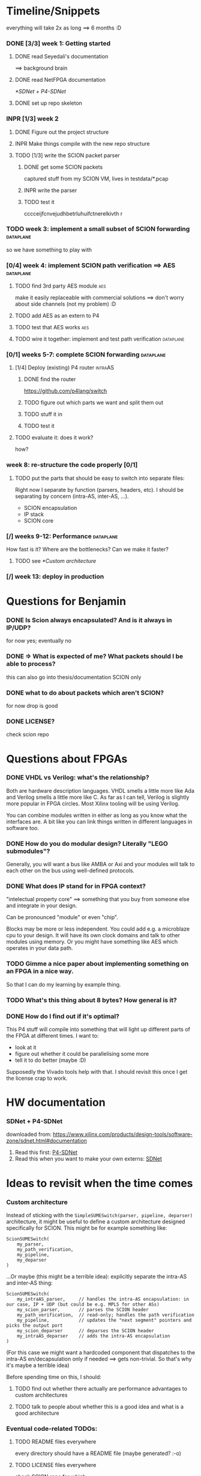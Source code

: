 #+SEQ_TODO: TODO INPR DONE

* Timeline/Snippets
  everything will take 2x as long ==> 6 months :D
*** DONE [3/3] week 1: Getting started
    CLOSED: [2019-01-30 Wed 17:52]
******* DONE read Seyedali's documentation
        CLOSED: [2019-01-20 Sun 12:07]
        ==> background brain
******* DONE read NetFPGA documentation
        CLOSED: [2019-01-22 Tue 11:32]
        [[*SDNet + P4-SDNet]]
******* DONE set up repo skeleton
        CLOSED: [2019-01-23 Wed 16:39]
*** INPR [1/3] week 2
***** DONE Figure out the project structure
      CLOSED: [2019-01-29 Tue 18:43]
***** INPR Make things compile with the new repo structure
***** TODO [1/3] write the SCION packet parser
******* DONE get some SCION packets
        CLOSED: [2019-01-23 Wed 19:35]
        captured stuff from my SCION VM, lives in testdata/*.pcap
******* INPR write the parser
******* TODO test it
        cccceijfcnvejudhbetrluhuifctnerelkivth
r
*** TODO week 3: implement a small subset of SCION forwarding     :dataplane:
    so we have something to play with
*** [0/4] week 4: implement SCION path verification ==> AES       :dataplane:
***** TODO find 3rd party AES module                                    :aes:
      make it easily replaceable with commercial solutions
      ==> don't worry about side channels (not my problem) :D
***** TODO add AES as an extern to P4
***** TODO test that AES works                                          :aes:
***** TODO wire it together: implement and test path verification :dataplane:
*** [0/1] weeks 5-7: complete SCION forwarding                    :dataplane:
***** [1/4] Deploy (existing) P4 router                             :intraAS:
******* DONE find the router
        CLOSED: [2019-01-22 Tue 11:46]
        https://github.com/p4lang/switch
******* TODO figure out which parts we want and split them out
******* TODO stuff it in
******* TODO test it
***** TODO evaluate it: does it work?
      how?
*** week 8: re-structure the code properly [0/1]
***** TODO put the parts that should be easy to switch into separate files:
      Right now I separate by function (parsers, headers, etc). I should be
      separating by concern (intra-AS, inter-AS, ...).
       - SCION encapsulation
       - IP stack
       - SCION core
*** [/] weeks 9-12: Performance                                   :dataplane:
    How fast is it? Where are the bottlenecks? Can we make it faster?
***** TODO see [[*Custom architecture]]
*** [/] week 13: deploy in production
* Questions for Benjamin
*** DONE Is Scion *always* encapsulated? And is it always in IP/UDP?
    CLOSED: [2019-01-30 Wed 18:48]
    for now yes; eventually no
*** DONE => What is expected of me? What packets should I be able to process?
    CLOSED: [2019-01-30 Wed 14:58]
    this can also go into thesis/documentation
    SCION only
*** DONE what to do about packets which aren't SCION?
    CLOSED: [2019-01-30 Wed 14:59]
    for now drop is good
*** DONE LICENSE?
    CLOSED: [2019-01-30 Wed 14:59]
    check scion repo
* Questions about FPGAs
*** DONE VHDL vs Verilog: what's the relationship?
    CLOSED: [2019-01-23 Wed 11:05]
    Both are hardware description languages. VHDL smells a little more like Ada
    and Verilog smells a little more like C. As far as I can tell, Verilog is
    slightly more popular in FPGA circles. Most Xilinx tooling will be using
    Verilog.

    You can combine modules written in either as long as you know what the
    interfaces are. A bit like you can link things written in different
    languages in software too.
*** DONE How do you do modular design? Literally "LEGO submodules"?
    CLOSED: [2019-01-23 Wed 11:05]
    Generally, you will want a bus like AMBA or Axi and your modules will talk
    to each other on the bus using well-defined protocols.
*** DONE What does IP stand for in FPGA context?
    CLOSED: [2019-01-20 Sun 11:42]
    "intelectual property core" ==> something that you buy from someone else and
    integrate in your design.

    Can be pronounced "module" or even "chip".

    Blocks may be more or less independent. You could add e.g. a microblaze cpu
    to your design. It will have its own clock domains and talk to other modules
    using memory. Or you might have something like AES which operates in your
    data path.
*** TODO Gimme a nice paper about implementing something on an FPGA in a nice way.
    So that I can do my learning by example thing.
*** TODO What's this thing about 8 bytes? How general is it?
*** DONE How do I find out if it's optimal?
    CLOSED: [2019-01-23 Wed 11:08]
    This P4 stuff will compile into something that will light up different parts
    of the FPGA at different times. I want to:
      - look at it
      - figure out whether it could be parallelising some more
      - tell it to do better (maybe :D)

    Supposedly the Vivado tools help with that. I should revisit this once I get
    the license crap to work.
* HW documentation
*** SDNet + P4-SDNet
    downloaded from: https://www.xilinx.com/products/design-tools/software-zone/sdnet.html#documentation
     1. Read this first: [[./hw-doc/ug1252-p4-sdnet.pdf][P4-SDNet]]
     2. Read this when you want to make your own externs: [[./hw-doc/ug1012-sdnet-packet-processor.pdf][SDNet]]
* Ideas to revisit when the time comes
*** Custom architecture
    Instead of sticking with the ~SimpleSUMESwitch(parser, pipeline, deparser)~
    architecture, it might be useful to define a custom architecture designed
    specifically for SCION. This might be for example something like:
    #+begin_src p4_16
    ScionSUMESwitch(
        my_parser,
        my_path_verification,
        my_pipeline,
        my_deparser
    )
    #+end_src

    ...Or maybe (this might be a terrible idea): explicitly separate the
    intra-AS and inter-AS thing:
    #+begin_src p4_16
    ScionSUMESwitch(
        my_intraAS_parser,     // handles the intra-AS encapsulation: in our case, IP + UDP (but could be e.g. MPLS for other ASs)
        my_scion_parser,       // parses the SCION header
        my_path_verification,  // read-only; handles the path verification
        my_pipeline,           // updates the "next segment" pointers and picks the output port
        my_scion_deparser      // deparses the SCION header
        my_intraAS_deparser    // adds the intra-AS encapsulation
    )
    #+end_src
    (For this case we might want a hardcoded component that dispatches to the
    intra-AS en/decapsulation only if needed ==> gets non-trivial. So that's why
    it's maybe a terrible idea)

    Before spending time on this, I should:

***** TODO find out whether there actually are performance advantages to custom architectures
***** TODO talk to people about whether this is a good idea and what is a good architecture
*** Eventual code-related TODOs:
***** TODO README files everywhere
      every directory should have a README file
      (maybe generated? :-o)
***** TODO LICENSE files everywhere
      check SCION repo for which
***** TODO [0/2] Optimisation
******* TODO check all parameters: in/out/inout
******* TODO check all parameters: are they actually used?
        actually, first check whether the compiler warns for unused
* Notes to self
*** about NetFPGA
     - apparently there is a pile of @Xilinx_whatever annotations which look
       like they affect how the things are laid out on the FPGA
       ==> documented in P4-SDNet
     - the architecture is:
       #+BEGIN_SRC p4_16
       SimpleSumeSwitch(
           TopParser(),
           TopPipe(),
           TopDeparser()
       ) main;
       #+END_SRC
     - Accessing registers doesn't exist :D
       They have an extern which is one function where an argument says whether
       it's a read or a write, and there is just one register:
       #+begin_src p4_16
       const_reg_rw(
           index,
           value_to_be_written, // probably bit<
           r_or_w,  // bit<8>
           value_will_be_read_into_here
       );
       #+end_src
       Actually this is a bit weird and confusing.
     - Testing things: you generate pcap files with input packets and expected
       output packets. (Not sure if the expected packets are an exact match or
       what.)

       The neat thing about that: there's a pcap2axi thing, so the packets are
       replayed from memory. Therefore...
     - Performace testing: just make a big pcap file :D ^^
     - The ~p4c-sdnet~ simulator spits out a "module", I can pick the bus type
       as a compiler flag (sample project makefile has Axi)
*** documentation
***** SCION Parser
******* TODO if it doesn't match:
* Things to write about
*** A SWE-friendly intro to FPGAs
***** TODO think in space, not time
       - everything happens at the same time
       - TODO didn't I start writing this down somewhere else? either tiddlywiki or website :D -- find it!
***** TODO resources / limiting factors
       - Area instead of # of instructions
*** why I am being awesome (TODO also make it true :D)
***** modularity:
******* easy to swap things in here with other stuff (e.g. replace IP with MPLS)
******* easy to take things from here and put into your switch
******* easy to change functionality without being very sad because things are well separated
***** portability
       - runs on SDNet and v1model and the SCION code doesn't need to change to add a new arch
       - can benefit from features present only on some archs, but doesn't need much rewriting because of ~lib/compat~ and because modularity
***** attention to detail
       - by only passing the parameters I really need instead of the whole metadata or headers struct, I both enforce modularity *and* give the compiler more information about the code so that it can optimise better. TODO would be neat to have an example.
*** Challenges
***** Parsing the SCION packet
Unfortunately, the SDNet P4 compiler implements only a subset of P4, which has
created unexpected challenges when implementing SCION.
The biggest issue [HOPEFULLY :D] was that at the time of writing, with P4-SDNet
the parser cannot parse any variable-length data: this includes not only
~varbit<n>~ types, but also header unions, and -- most importantly -- header
stacks.
This poses a problem for SCION: the path in the packet is variable length (it
can contain any number of hops).[fn:varlen]
Therefore, the parser cannot parse the path in the SCION packet.[fn:cantparse]

A workaround (and additionally a performance improvement) is to parse only the
actually needed data: while the path can be arbitrarily long, any single BR only
needs to process $O(1)$ hop fields (usually one, or two in case of a shortcut
path). [TODO is that always true?]
This workaround cannot, however, be used as is: using only the standard features
of P4, it is impossible to deparse parts of the header which have not been
parsed. (The payload is copied without being parsed, but the payload is defined
as anything *after* the last thing we parsed -- so if we skip parsing something
in the header, it is lost and we are unable to emit it on the output interface.)

The solution is to use the non-standard ~packet_mod~ feature of P4-SDNet, as
this (unlike the standard deparsers) allows to modify the existing header
instead of creating it anew, thereby allowing me to not lose the skipped parts
of the header.

Using this feature was not straightforward, either: we needed to create a custom
architecture, as this feature is not available in the ~SimpleSumeSwitch~
architecture that is the default on the NetFPGA.
The custom architecture we created is described [SOMEWHERE ELSE].

Obviously, using a non-standard SDNet-only feature means that with this
approach, the program would not compile on a standard P4 compiler.
However, standard P4 compilers (unlike the P4-SDNet compiler) tend to implement
parsing variable-length headers.
Therefore, we are able to emulate ~packet_mod~ for standard compilers by adding
an extra struct to keep track of the "skipped" parts of the headers, and instead
of skipping them, we parse them into the (variable-length) fields of this extra
struct.

We can use preprocessor macros to hide this difference, thereby keeping our
code portable while being able to use ~packet_mod~ where available.
This not only allows us to parse the variable-length SCION packet on the
currently incomplete P4-SDNet compiler, but also allows us to harness the
performance benefits of the ~packet_mod~ feature on any target where it is
available.


[fn:varlen] The SCION host addresses are also variable-length, as the address
type tag in the common header defines what kind of address it is.
For this case, we opted to use the C preprocessor to conditionally replace the
union with a struct with three fixed-length fields (one for each possible type
of address), only one of which is parsed and made valid for a given packet.
(This causes a small increase in FPGA area usage, but any other solution would
be significantly more complex, so this is a good tradeoff.)

[fn:cantparse] In fact, it would be possible to parse the whole SCION packet by
using the C preprocessor to "unroll" the parser at compile time, and parse the
path segments into ~struct~'s with fields such as ~hop1~, ~hop2~, ... (size
fixed at compile time).
However, this would make actually using the fields very difficult, as I would
need more preprocessor magic to index into such a struct; and additionally it
would drastically increase my FPGA area usage.
